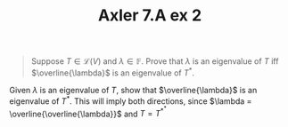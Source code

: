 #+TITLE: Axler 7.A ex 2
#+context: Math530

#+begin_quote
Suppose $T \in  \mathcal{L}(V)$ and $\lambda \in \mathbb{F}$. Prove that $\lambda$ is an eigenvalue of $T$ iff $\overline{\lambda}$ is an eigenvalue of $T^*$.
#+end_quote

Given $\lambda$ is an eigenvalue of $T$, show that $\overline{\lambda}$ is an eigenvalue of $T^*$. This will imply both directions, since $\lambda = \overline{\overline{\lambda}}$ and $T = T^{*^*}$
